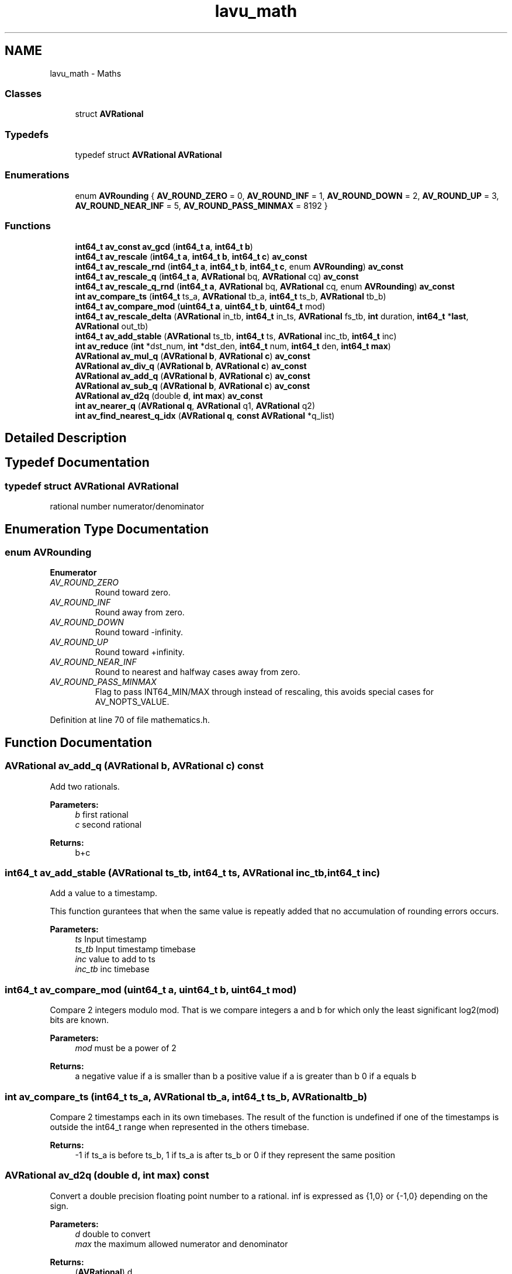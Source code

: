 .TH "lavu_math" 3 "Thu Apr 28 2016" "Audacity" \" -*- nroff -*-
.ad l
.nh
.SH NAME
lavu_math \- Maths
.SS "Classes"

.in +1c
.ti -1c
.RI "struct \fBAVRational\fP"
.br
.in -1c
.SS "Typedefs"

.in +1c
.ti -1c
.RI "typedef struct \fBAVRational\fP \fBAVRational\fP"
.br
.in -1c
.SS "Enumerations"

.in +1c
.ti -1c
.RI "enum \fBAVRounding\fP { \fBAV_ROUND_ZERO\fP = 0, \fBAV_ROUND_INF\fP = 1, \fBAV_ROUND_DOWN\fP = 2, \fBAV_ROUND_UP\fP = 3, \fBAV_ROUND_NEAR_INF\fP = 5, \fBAV_ROUND_PASS_MINMAX\fP = 8192 }"
.br
.in -1c
.SS "Functions"

.in +1c
.ti -1c
.RI "\fBint64_t\fP \fBav_const\fP \fBav_gcd\fP (\fBint64_t\fP \fBa\fP, \fBint64_t\fP \fBb\fP)"
.br
.ti -1c
.RI "\fBint64_t\fP \fBav_rescale\fP (\fBint64_t\fP \fBa\fP, \fBint64_t\fP \fBb\fP, \fBint64_t\fP \fBc\fP) \fBav_const\fP"
.br
.ti -1c
.RI "\fBint64_t\fP \fBav_rescale_rnd\fP (\fBint64_t\fP \fBa\fP, \fBint64_t\fP \fBb\fP, \fBint64_t\fP \fBc\fP, enum \fBAVRounding\fP) \fBav_const\fP"
.br
.ti -1c
.RI "\fBint64_t\fP \fBav_rescale_q\fP (\fBint64_t\fP \fBa\fP, \fBAVRational\fP bq, \fBAVRational\fP cq) \fBav_const\fP"
.br
.ti -1c
.RI "\fBint64_t\fP \fBav_rescale_q_rnd\fP (\fBint64_t\fP \fBa\fP, \fBAVRational\fP bq, \fBAVRational\fP cq, enum \fBAVRounding\fP) \fBav_const\fP"
.br
.ti -1c
.RI "\fBint\fP \fBav_compare_ts\fP (\fBint64_t\fP ts_a, \fBAVRational\fP tb_a, \fBint64_t\fP ts_b, \fBAVRational\fP tb_b)"
.br
.ti -1c
.RI "\fBint64_t\fP \fBav_compare_mod\fP (\fBuint64_t\fP \fBa\fP, \fBuint64_t\fP \fBb\fP, \fBuint64_t\fP mod)"
.br
.ti -1c
.RI "\fBint64_t\fP \fBav_rescale_delta\fP (\fBAVRational\fP in_tb, \fBint64_t\fP in_ts, \fBAVRational\fP fs_tb, \fBint\fP duration, \fBint64_t\fP *\fBlast\fP, \fBAVRational\fP out_tb)"
.br
.ti -1c
.RI "\fBint64_t\fP \fBav_add_stable\fP (\fBAVRational\fP ts_tb, \fBint64_t\fP ts, \fBAVRational\fP inc_tb, \fBint64_t\fP inc)"
.br
.ti -1c
.RI "\fBint\fP \fBav_reduce\fP (\fBint\fP *dst_num, \fBint\fP *dst_den, \fBint64_t\fP num, \fBint64_t\fP den, \fBint64_t\fP \fBmax\fP)"
.br
.ti -1c
.RI "\fBAVRational\fP \fBav_mul_q\fP (\fBAVRational\fP \fBb\fP, \fBAVRational\fP \fBc\fP) \fBav_const\fP"
.br
.ti -1c
.RI "\fBAVRational\fP \fBav_div_q\fP (\fBAVRational\fP \fBb\fP, \fBAVRational\fP \fBc\fP) \fBav_const\fP"
.br
.ti -1c
.RI "\fBAVRational\fP \fBav_add_q\fP (\fBAVRational\fP \fBb\fP, \fBAVRational\fP \fBc\fP) \fBav_const\fP"
.br
.ti -1c
.RI "\fBAVRational\fP \fBav_sub_q\fP (\fBAVRational\fP \fBb\fP, \fBAVRational\fP \fBc\fP) \fBav_const\fP"
.br
.ti -1c
.RI "\fBAVRational\fP \fBav_d2q\fP (double \fBd\fP, \fBint\fP \fBmax\fP) \fBav_const\fP"
.br
.ti -1c
.RI "\fBint\fP \fBav_nearer_q\fP (\fBAVRational\fP \fBq\fP, \fBAVRational\fP q1, \fBAVRational\fP q2)"
.br
.ti -1c
.RI "\fBint\fP \fBav_find_nearest_q_idx\fP (\fBAVRational\fP \fBq\fP, \fBconst\fP \fBAVRational\fP *q_list)"
.br
.in -1c
.SH "Detailed Description"
.PP 

.SH "Typedef Documentation"
.PP 
.SS "typedef struct \fBAVRational\fP  \fBAVRational\fP"
rational number numerator/denominator 
.SH "Enumeration Type Documentation"
.PP 
.SS "enum \fBAVRounding\fP"

.PP
\fBEnumerator\fP
.in +1c
.TP
\fB\fIAV_ROUND_ZERO \fP\fP
Round toward zero\&. 
.TP
\fB\fIAV_ROUND_INF \fP\fP
Round away from zero\&. 
.TP
\fB\fIAV_ROUND_DOWN \fP\fP
Round toward -infinity\&. 
.TP
\fB\fIAV_ROUND_UP \fP\fP
Round toward +infinity\&. 
.TP
\fB\fIAV_ROUND_NEAR_INF \fP\fP
Round to nearest and halfway cases away from zero\&. 
.TP
\fB\fIAV_ROUND_PASS_MINMAX \fP\fP
Flag to pass INT64_MIN/MAX through instead of rescaling, this avoids special cases for AV_NOPTS_VALUE\&. 
.PP
Definition at line 70 of file mathematics\&.h\&.
.SH "Function Documentation"
.PP 
.SS "\fBAVRational\fP av_add_q (\fBAVRational\fP b, \fBAVRational\fP c) const"
Add two rationals\&. 
.PP
\fBParameters:\fP
.RS 4
\fIb\fP first rational 
.br
\fIc\fP second rational 
.RE
.PP
\fBReturns:\fP
.RS 4
b+c 
.RE
.PP

.SS "\fBint64_t\fP av_add_stable (\fBAVRational\fP ts_tb, \fBint64_t\fP ts, \fBAVRational\fP inc_tb, \fBint64_t\fP inc)"
Add a value to a timestamp\&.
.PP
This function gurantees that when the same value is repeatly added that no accumulation of rounding errors occurs\&.
.PP
\fBParameters:\fP
.RS 4
\fIts\fP Input timestamp 
.br
\fIts_tb\fP Input timestamp timebase 
.br
\fIinc\fP value to add to ts 
.br
\fIinc_tb\fP inc timebase 
.RE
.PP

.SS "\fBint64_t\fP av_compare_mod (\fBuint64_t\fP a, \fBuint64_t\fP b, \fBuint64_t\fP mod)"
Compare 2 integers modulo mod\&. That is we compare integers a and b for which only the least significant log2(mod) bits are known\&.
.PP
\fBParameters:\fP
.RS 4
\fImod\fP must be a power of 2 
.RE
.PP
\fBReturns:\fP
.RS 4
a negative value if a is smaller than b a positive value if a is greater than b 0 if a equals b 
.RE
.PP

.SS "\fBint\fP av_compare_ts (\fBint64_t\fP ts_a, \fBAVRational\fP tb_a, \fBint64_t\fP ts_b, \fBAVRational\fP tb_b)"
Compare 2 timestamps each in its own timebases\&. The result of the function is undefined if one of the timestamps is outside the int64_t range when represented in the others timebase\&. 
.PP
\fBReturns:\fP
.RS 4
-1 if ts_a is before ts_b, 1 if ts_a is after ts_b or 0 if they represent the same position 
.RE
.PP

.SS "\fBAVRational\fP av_d2q (double d, \fBint\fP max) const"
Convert a double precision floating point number to a rational\&. inf is expressed as {1,0} or {-1,0} depending on the sign\&.
.PP
\fBParameters:\fP
.RS 4
\fId\fP double to convert 
.br
\fImax\fP the maximum allowed numerator and denominator 
.RE
.PP
\fBReturns:\fP
.RS 4
(\fBAVRational\fP) d 
.RE
.PP

.SS "\fBAVRational\fP av_div_q (\fBAVRational\fP b, \fBAVRational\fP c) const"
Divide one rational by another\&. 
.PP
\fBParameters:\fP
.RS 4
\fIb\fP first rational 
.br
\fIc\fP second rational 
.RE
.PP
\fBReturns:\fP
.RS 4
b/c 
.RE
.PP

.SS "\fBint\fP av_find_nearest_q_idx (\fBAVRational\fP q, \fBconst\fP \fBAVRational\fP * q_list)"
Find the nearest value in q_list to q\&. 
.PP
\fBParameters:\fP
.RS 4
\fIq_list\fP an array of rationals terminated by {0, 0} 
.RE
.PP
\fBReturns:\fP
.RS 4
the index of the nearest value found in the array 
.RE
.PP

.SS "\fBint64_t\fP \fBav_const\fP av_gcd (\fBint64_t\fP a, \fBint64_t\fP b)"
Return the greatest common divisor of a and b\&. If both a and b are 0 or either or both are <0 then behavior is undefined\&. 
.SS "\fBAVRational\fP av_mul_q (\fBAVRational\fP b, \fBAVRational\fP c) const"
Multiply two rationals\&. 
.PP
\fBParameters:\fP
.RS 4
\fIb\fP first rational 
.br
\fIc\fP second rational 
.RE
.PP
\fBReturns:\fP
.RS 4
b*c 
.RE
.PP

.SS "\fBint\fP av_nearer_q (\fBAVRational\fP q, \fBAVRational\fP q1, \fBAVRational\fP q2)"

.PP
\fBReturns:\fP
.RS 4
1 if q1 is nearer to q than q2, -1 if q2 is nearer than q1, 0 if they have the same distance\&. 
.RE
.PP

.SS "\fBint\fP av_reduce (\fBint\fP * dst_num, \fBint\fP * dst_den, \fBint64_t\fP num, \fBint64_t\fP den, \fBint64_t\fP max)"
Reduce a fraction\&. This is useful for framerate calculations\&. 
.PP
\fBParameters:\fP
.RS 4
\fIdst_num\fP destination numerator 
.br
\fIdst_den\fP destination denominator 
.br
\fInum\fP source numerator 
.br
\fIden\fP source denominator 
.br
\fImax\fP the maximum allowed for dst_num & dst_den 
.RE
.PP
\fBReturns:\fP
.RS 4
1 if exact, 0 otherwise 
.RE
.PP

.SS "\fBint64_t\fP av_rescale (\fBint64_t\fP a, \fBint64_t\fP b, \fBint64_t\fP c) const"
Rescale a 64-bit integer with rounding to nearest\&. A simple a*b/c isn't possible as it can overflow\&. 
.SS "\fBint64_t\fP av_rescale_delta (\fBAVRational\fP in_tb, \fBint64_t\fP in_ts, \fBAVRational\fP fs_tb, \fBint\fP duration, \fBint64_t\fP * last, \fBAVRational\fP out_tb)"
Rescale a timestamp while preserving known durations\&.
.PP
\fBParameters:\fP
.RS 4
\fIin_ts\fP Input timestamp 
.br
\fIin_tb\fP Input timebase 
.br
\fIfs_tb\fP Duration and *last timebase 
.br
\fIduration\fP duration till the next call 
.br
\fIout_tb\fP Output timebase 
.RE
.PP

.SS "\fBint64_t\fP av_rescale_q (\fBint64_t\fP a, \fBAVRational\fP bq, \fBAVRational\fP cq) const"
Rescale a 64-bit integer by 2 rational numbers\&. 
.SS "\fBint64_t\fP av_rescale_q_rnd (\fBint64_t\fP a, \fBAVRational\fP bq, \fBAVRational\fP cq, enum AVRounding) const"
Rescale a 64-bit integer by 2 rational numbers with specified rounding\&.
.PP
\fBReturns:\fP
.RS 4
rescaled value a, or if AV_ROUND_PASS_MINMAX is set and a is INT64_MIN or INT64_MAX then a is passed through unchanged\&. 
.RE
.PP

.SS "\fBint64_t\fP av_rescale_rnd (\fBint64_t\fP a, \fBint64_t\fP b, \fBint64_t\fP c, enum AVRounding) const"
Rescale a 64-bit integer with specified rounding\&. A simple a*b/c isn't possible as it can overflow\&.
.PP
\fBReturns:\fP
.RS 4
rescaled value a, or if AV_ROUND_PASS_MINMAX is set and a is INT64_MIN or INT64_MAX then a is passed through unchanged\&. 
.RE
.PP

.SS "\fBAVRational\fP av_sub_q (\fBAVRational\fP b, \fBAVRational\fP c) const"
Subtract one rational from another\&. 
.PP
\fBParameters:\fP
.RS 4
\fIb\fP first rational 
.br
\fIc\fP second rational 
.RE
.PP
\fBReturns:\fP
.RS 4
b-c 
.RE
.PP

.SH "Author"
.PP 
Generated automatically by Doxygen for Audacity from the source code\&.

